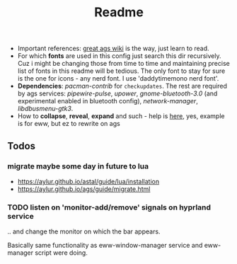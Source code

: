 #+title: Readme

- Important references: [[https://aylur.github.io/ags-docs/][great ags wiki]] is the way, just learn to read.
- For which *fonts* are used in this config just search this dir recursively. Cuz
  i might be changing those from time to time and maintaining precise list of
  fonts in this readme will be tedious. The only font to stay for sure is the
  one for icons - any nerd font. I use 'daddytimemono nerd font'.
- *Dependencies*: /pacman-contrib/ for ~checkupdates~. The rest are required by ags
  services: /pipewire-pulse/, /upower/, /gnome-bluetooth-3.0/ (and experimental
  enabled in bluetooth config), /network-manager/, /libdbusmenu-gtk3/.
- How to *collapse*, *reveal*, *expand* and such - help is [[https://github.com/druskus20/eugh][here]], yes, example is for
  eww, but ez to rewrite on ags

** Todos
*** migrate maybe some day in future to lua
- https://aylur.github.io/astal/guide/lua/installation
- https://aylur.github.io/ags/guide/migrate.html

*** TODO listen on 'monitor-add/remove' signals on hyprland service
.. and change the monitor on which the bar appears.

Basically same functionality as eww-window-manager service and eww-manager
script were doing.
